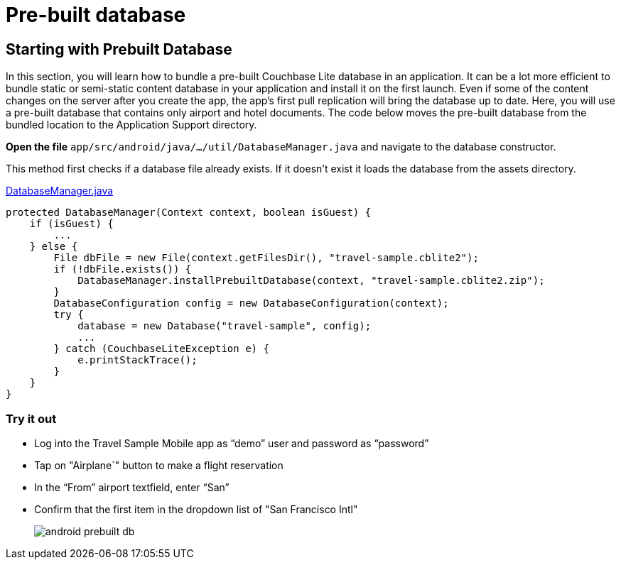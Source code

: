 = Pre-built database

== Starting with Prebuilt Database

In this section, you will learn how to bundle a pre-built Couchbase Lite database in an application.
It can be a lot more efficient to bundle static or semi-static content database in your application and install it on the first launch.
Even if some of the content changes on the server after you create the app, the app's first pull replication will bring the database up to date.
Here, you will use a pre-built database that contains only airport and hotel documents.
The code below moves the pre-built database from the bundled location to the Application Support directory. 

*Open the file* ``app/src/android/java/.../util/DatabaseManager.java`` and navigate to the database constructor.

This method first checks if a database file already exists.
If it doesn't exist it loads the database from the assets directory. 

https://github.com/couchbaselabs/mobile-travel-sample/blob/master/android/app/src/main/java/com/couchbase/travelsample/util/DatabaseManager.java#L49[DatabaseManager.java]

[source,java]
----
protected DatabaseManager(Context context, boolean isGuest) {
    if (isGuest) {
        ...
    } else {
        File dbFile = new File(context.getFilesDir(), "travel-sample.cblite2");
        if (!dbFile.exists()) {
            DatabaseManager.installPrebuiltDatabase(context, "travel-sample.cblite2.zip");
        }
        DatabaseConfiguration config = new DatabaseConfiguration(context);
        try {
            database = new Database("travel-sample", config);
            ...
        } catch (CouchbaseLiteException e) {
            e.printStackTrace();
        }
    }
}
----

=== Try it out

* Log into the Travel Sample Mobile app as "`demo`" user and password as "`password`" 
* Tap on "Airplane`" button to make a flight reservation 
* In the "`From`" airport textfield, enter "`San`" 
* Confirm that the first item in the dropdown list of "San Francisco Intl" 
+
image::https://cl.ly/3V3h151g0x19/android-prebuilt-db.gif[]
